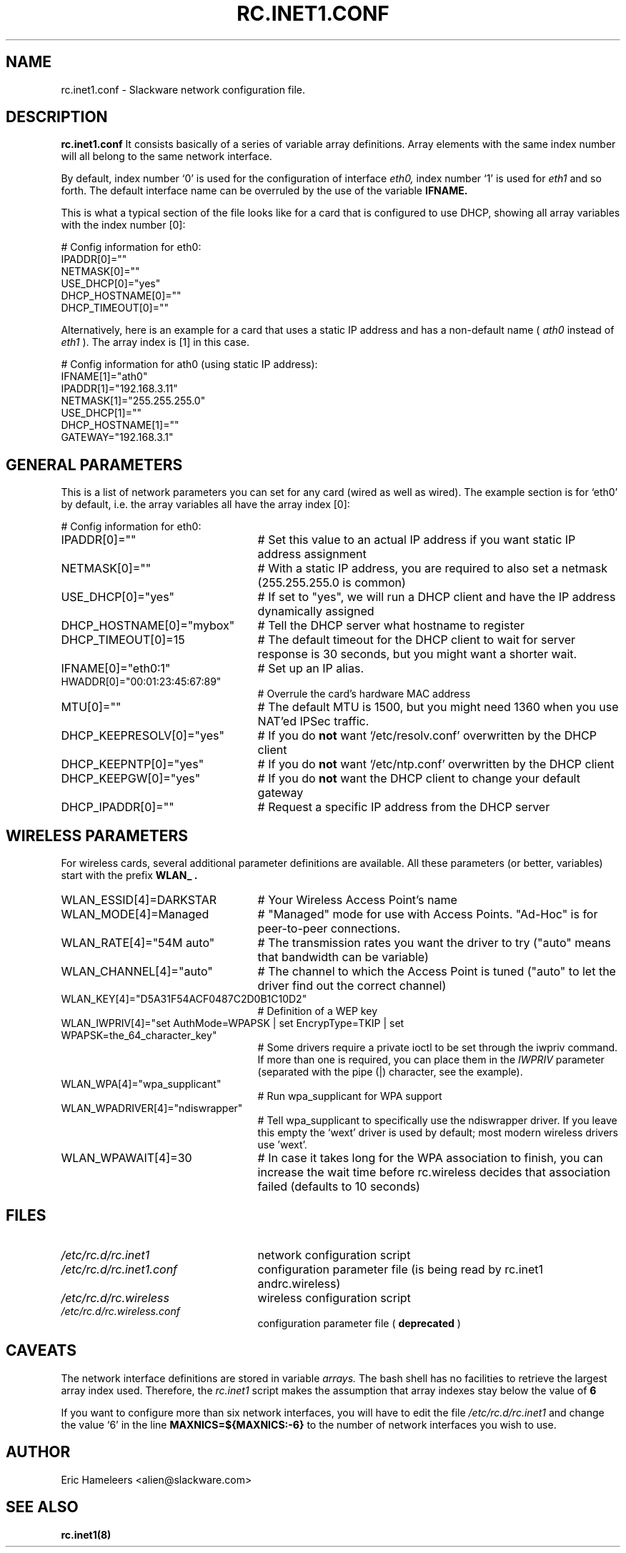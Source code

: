 .\" -*- nroff -*-
.ds g \" empty
.ds G \" empty
.\" Like TP, but if specified indent is more than half
.\" the current line-length - indent, use the default indent.
.de Tp
.ie \\n(.$=0:((0\\$1)*2u>(\\n(.lu-\\n(.iu)) .TP
.el .TP "\\$1"
..
.TH RC.INET1.CONF 5 "03 Dec 2008" "Slackware Version 12.2.0"
.SH NAME
rc.inet1.conf \- Slackware network configuration file.
.SH DESCRIPTION
.B rc.inet1.conf
\. This file contains the configuration settings for network interfaces.
It consists basically of a series of variable array definitions.
Array elements with the same index number will all belong to the same
network interface.
.LP
By default, index number `0' is used for the configuration of interface
.I eth0,
index number `1' is used for
.I eth1
and so forth. The default interface name can be overruled by the use of
the variable
.B IFNAME.
.LP
This is what a typical section of the file looks like for a card that is
configured to use DHCP, showing all array variables with the index number [0]:
.LP
# Config information for eth0:
.br
IPADDR[0]=""
.br
NETMASK[0]=""
.br
USE_DHCP[0]="yes"
.br
DHCP_HOSTNAME[0]=""
.br
DHCP_TIMEOUT[0]=""
.LP
Alternatively, here is an example for a card that uses a static IP address and
has a non-default name (
.I ath0
instead of
.I eth1
). The array index is [1] in this case.
.LP
# Config information for ath0 (using static IP address):
.br
IFNAME[1]="ath0"
.br
IPADDR[1]="192.168.3.11"
.br
NETMASK[1]="255.255.255.0"
.br
USE_DHCP[1]=""
.br
DHCP_HOSTNAME[1]=""
.br
GATEWAY="192.168.3.1"
.SH GENERAL PARAMETERS
This is a list of network parameters you can set for any card (wired as well
as wired).  The example section is for `eth0' by default, i.e.
the array variables all have the array index [0]:
.LP
# Config information for eth0:
.TP 25
IPADDR[0]=""
# Set this value to an actual IP address if you want static IP
address assignment
.TP
NETMASK[0]=""
# With a static IP address, you are required to also set a netmask
(255.255.255.0 is common)
.TP
USE_DHCP[0]="yes"
# If set to "yes", we will run a DHCP client and have the IP address
dynamically assigned
.TP
DHCP_HOSTNAME[0]="mybox"
# Tell the DHCP server what hostname to register
.TP
DHCP_TIMEOUT[0]=15
# The default timeout for the DHCP client to wait for server response is
30 seconds, but you might want a shorter wait.
.TP
IFNAME[0]="eth0:1"
# Set up an IP alias.
.TP
HWADDR[0]="00:01:23:45:67:89"
# Overrule the card's hardware MAC address
.TP
MTU[0]=""
# The default MTU is 1500, but you might need 1360 when you use NAT'ed
IPSec traffic.
.TP
DHCP_KEEPRESOLV[0]="yes"
# If you do
.B not
want `/etc/resolv.conf' overwritten by the DHCP client
.TP
DHCP_KEEPNTP[0]="yes"
# If you do
.B not
want `/etc/ntp.conf' overwritten by the DHCP client
.TP
DHCP_KEEPGW[0]="yes"
# If you do
.B not
want the DHCP client to change your default gateway
.TP
DHCP_IPADDR[0]=""
# Request a specific IP address from the DHCP server
.SH WIRELESS PARAMETERS
For wireless cards, several additional parameter definitions are available.
All these parameters (or better, variables) start with the prefix
.B WLAN_ .
.LP
.TP 25
WLAN_ESSID[4]=DARKSTAR
# Your Wireless Access Point's name
.TP
WLAN_MODE[4]=Managed
# "Managed" mode for use with Access Points.  "Ad-Hoc" is for
peer-to-peer connections.
.TP
WLAN_RATE[4]="54M auto"
# The transmission rates you want the driver to try ("auto" means
that bandwidth can be variable)
.TP
WLAN_CHANNEL[4]="auto"
# The channel to which the Access Point is tuned ("auto" to let the
driver find out the correct channel) 
.TP
WLAN_KEY[4]="D5A31F54ACF0487C2D0B1C10D2"
# Definition of a WEP key
.TP
WLAN_IWPRIV[4]="set AuthMode=WPAPSK | set EncrypType=TKIP | set WPAPSK=the_64_character_key"
# Some drivers require a private ioctl to be set through the iwpriv command.
If more than one is required, you can place them in the
.I IWPRIV
parameter (separated with the pipe (|) character, see the example).
.TP 
WLAN_WPA[4]="wpa_supplicant"
# Run wpa_supplicant for WPA support
.TP
WLAN_WPADRIVER[4]="ndiswrapper"
# Tell wpa_supplicant to specifically use the ndiswrapper driver.
If you leave this empty the `wext' driver is used by default; most
modern wireless drivers use 'wext'.
.TP
WLAN_WPAWAIT[4]=30
# In case it takes long for the WPA association to finish, you can
increase the wait time before rc.wireless decides that association
failed (defaults to 10 seconds)
.SH FILES
.TP 25
.I /etc/rc.d/rc.inet1
network configuration script
.TP
.I /etc/rc.d/rc.inet1.conf
configuration parameter file (is being read by rc.inet1 andrc.wireless)
.TP
.I /etc/rc.d/rc.wireless
wireless configuration script
.TP
.I /etc/rc.d/rc.wireless.conf
configuration parameter file (
.B deprecated
)
.SH CAVEATS
The network interface definitions are stored in variable
.I arrays.
The bash shell has no facilities to retrieve the largest array index used.
Therefore, the
.I rc.inet1
script makes the assumption that array indexes stay below the value of
.B 6
\.
.LP
If you want to configure more than six network interfaces, you will
have to edit the file
.I /etc/rc.d/rc.inet1
and change the value `6' in the line
.B MAXNICS=${MAXNICS:-6}
to the number of network interfaces you wish to use.
.SH AUTHOR
Eric Hameleers <alien@slackware.com>
.SH "SEE ALSO"
.BR rc.inet1(8)
